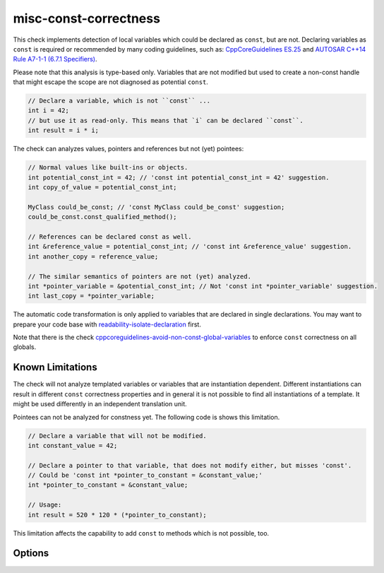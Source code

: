.. title:: clang-tidy - misc-const-correctness

misc-const-correctness
======================

This check implements detection of local variables which could be declared as
``const``, but are not. Declaring variables as ``const`` is required or recommended by many
coding guidelines, such as:
`CppCoreGuidelines ES.25 <https://github.com/isocpp/CppCoreGuidelines/blob/master/CppCoreGuidelines.md#es25-declare-an-object-const-or-constexpr-unless-you-want-to-modify-its-value-later-on>`_
and `AUTOSAR C++14 Rule A7-1-1 (6.7.1 Specifiers) <https://www.autosar.org/fileadmin/user_upload/standards/adaptive/17-03/AUTOSAR_RS_CPP14Guidelines.pdf>`_.

Please note that this analysis is type-based only. Variables that are not modified
but used to create a non-const handle that might escape the scope are not diagnosed
as potential ``const``.

.. code-block:: c++

  // Declare a variable, which is not ``const`` ...
  int i = 42;
  // but use it as read-only. This means that `i` can be declared ``const``.
  int result = i * i;

The check can analyzes values, pointers and references but not (yet) pointees:

.. code-block:: c++

  // Normal values like built-ins or objects.
  int potential_const_int = 42; // 'const int potential_const_int = 42' suggestion.
  int copy_of_value = potential_const_int;

  MyClass could_be_const; // 'const MyClass could_be_const' suggestion;
  could_be_const.const_qualified_method();

  // References can be declared const as well.
  int &reference_value = potential_const_int; // 'const int &reference_value' suggestion.
  int another_copy = reference_value;

  // The similar semantics of pointers are not (yet) analyzed.
  int *pointer_variable = &potential_const_int; // Not 'const int *pointer_variable' suggestion.
  int last_copy = *pointer_variable;

The automatic code transformation is only applied to variables that are declared in single
declarations. You may want to prepare your code base with
`readability-isolate-declaration <readability-isolate-declaration.html>`_ first.

Note that there is the check
`cppcoreguidelines-avoid-non-const-global-variables <cppcoreguidelines-avoid-non-const-global-variables.html>`_
to enforce ``const`` correctness on all globals.

Known Limitations
-----------------

The check will not analyze templated variables or variables that are instantiation dependent.
Different instantiations can result in different ``const`` correctness properties and in general it
is not possible to find all instantiations of a template. It might be used differently in an
independent translation unit.

Pointees can not be analyzed for constness yet. The following code is shows this limitation.

.. code-block:: c++

  // Declare a variable that will not be modified.
  int constant_value = 42;

  // Declare a pointer to that variable, that does not modify either, but misses 'const'.
  // Could be 'const int *pointer_to_constant = &constant_value;'
  int *pointer_to_constant = &constant_value;

  // Usage:
  int result = 520 * 120 * (*pointer_to_constant);

This limitation affects the capability to add ``const`` to methods which is not possible, too.

Options
-------

.. option:: AnalyzeValues (default = 1)

  Enable or disable the analysis of ordinary value variables, like ``int i = 42;``

.. option:: AnalyzeReferences (default = 1)

  Enable or disable the analysis of reference variables, like ``int &ref = i;``

.. option:: WarnPointersAsValues (default = 0)

  This option enables the suggestion for ``const`` of the pointer itself.
  Pointer values have two possibilities to be ``const``, the pointer
  and the value pointing to.

  .. code-block:: c++

    const int value = 42;
    const int * const pointer_variable = &value;

    // The following operations are forbidden for `pointer_variable`.
    // *pointer_variable = 44;
    // pointer_variable = nullptr;

.. option:: TransformValues (default = 1)

  Provides fixit-hints for value types that automatically adds ``const`` if its a single declaration.

  .. code-block:: c++

    // Emits a hint for 'value' to become 'const int value = 42;'.
    int value = 42;
    // Result is modified later in its life-time. No diagnostic and fixit hint will be emitted.
    int result = value * 3;
    result -= 10;

.. option:: TransformReferences (default = 1)

  Provides fixit-hints for reference types that automatically adds ``const`` if its a single
  declaration.

  .. code-block:: c++

    // This variable could still be a constant. But because there is a non-const reference to
    // it, it can not be transformed (yet).
    int value = 42;
    // The reference 'ref_value' is not modified and can be made 'const int &ref_value = value;'
    int &ref_value = value;

    // Result is modified later in its life-time. No diagnostic and fixit hint will be emitted.
    int result = ref_value * 3;
    result -= 10;

.. option:: TransformPointersAsValues (default = 0)

  Provides fixit-hints for pointers if their pointee is not changed. This does not analyze if the
  value-pointed-to is unchanged!

  Requires 'WarnPointersAsValues' to be 1.

  .. code-block:: c++

    int value = 42;
    // Emits a hint that 'ptr_value' may become 'int *const ptr_value = &value' because its pointee
    // is not changed.
    int *ptr_value = &value;

    int result = 100 * (*ptr_value);
    // This modification of the pointee is still allowed and not analyzed/diagnosed.
    *ptr_value = 0;

    // The following pointer may not become a 'int *const'.
    int *changing_pointee = &value;
    changing_pointee = &result;


